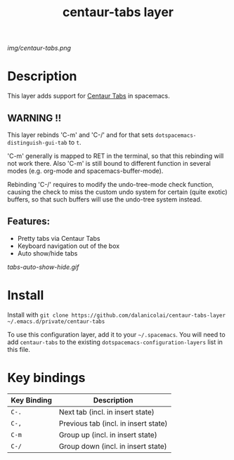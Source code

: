 #+TITLE: centaur-tabs layer
# Document tags are separated with "|" char
# The example below contains 2 tags: "layer" and "web service"
# Avaliable tags are listed in <spacemacs_root>/.ci/spacedoc-cfg.edn
# under ":spacetools.spacedoc.config/valid-tags" section.
#+TAGS: layer|web service

# The maximum height of the logo should be 200 pixels.
[[img/centaur-tabs.png]]

# TOC links should be GitHub style anchors.
* Table of Contents                                        :TOC_4_gh:noexport:
- [[#description][Description]]
  - [[#warning-][WARNING !!]]
  - [[#features][Features:]]
- [[#install][Install]]
- [[#key-bindings][Key bindings]]

* Description
This layer adds support for [[https://github.com/ema2159/centaur-tabs][Centaur Tabs]] in spacemacs.

** WARNING !!
This layer rebinds 'C-m' and 'C-/' and for that sets
=dotspacemacs-distinguish-gui-tab= to =t=.

'C-m' generally is mapped to RET in the terminal, so that this rebinding will
not work there. Also 'C-m' is still bound to different function in several modes
(e.g. org-mode and spacemacs-buffer-mode).

 Rebinding 'C-/' requires to modify the undo-tree-mode check function, causing
the check to miss the custom undo system for certain (quite exotic) buffers, so
that such buffers will use the undo-tree system instead.

** Features:
  - Pretty tabs via Centaur Tabs
  - Keyboard navigation out of the box
  - Auto show/hide tabs

  [[tabs-auto-show-hide.gif]]
    
* Install
Install with =git clone https://github.com/dalanicolai/centaur-tabs-layer ~/.emacs.d/private/centaur-tabs=

To use this configuration layer, add it to your =~/.spacemacs=. You will need to
add =centaur-tabs= to the existing =dotspacemacs-configuration-layers= list in this
file.

* Key bindings

| Key Binding | Description                          |
|-------------+--------------------------------------|
| =C-.=       | Next tab (incl. in insert state)     |
| =C-,=       | Previous tab (incl. in insert state) |
| =C-m=       | Group up (incl. in insert state)     |
| =C-/=       | Group down (incl. in insert state)   |

# Use GitHub URLs if you wish to link a Spacemacs documentation file or its heading.
# Examples:
# [[https://github.com/syl20bnr/spacemacs/blob/master/doc/VIMUSERS.org#sessions]]
# [[https://github.com/syl20bnr/spacemacs/blob/master/layers/%2Bfun/emoji/README.org][Link to Emoji layer README.org]]
# If space-doc-mode is enabled, Spacemacs will open a local copy of the linked file.
